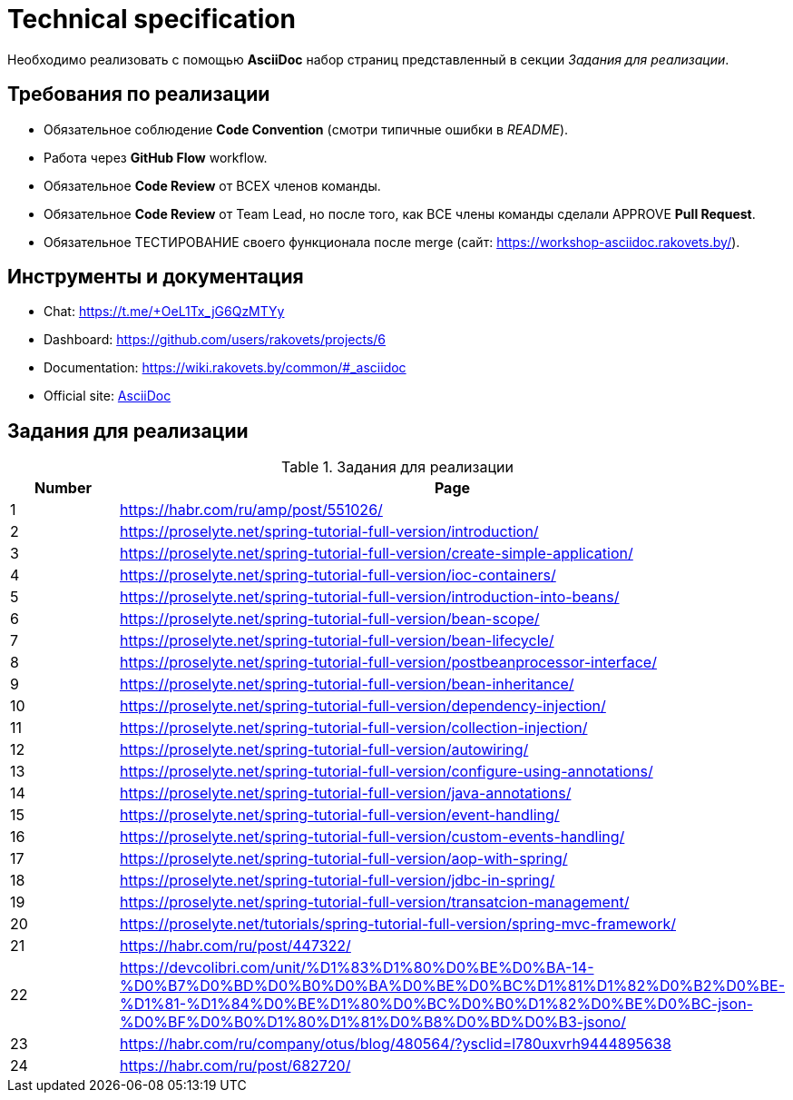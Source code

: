 = Technical specification

Необходимо реализовать с помощью *AsciiDoc* набор страниц представленный в секции _Задания для реализации_.

== Требования по реализации

* Обязательное соблюдение *Code Convention* (смотри типичные ошибки в _README_).
* Работа через *GitHub Flow* workflow.
* Обязательное *Code Review* от ВСЕХ членов команды.
* Обязательное *Code Review* от Team Lead, но после того, как ВСЕ члены команды сделали APPROVE *Pull Request*.
* Обязательное ТЕСТИРОВАНИЕ своего функционала после merge (сайт: https://workshop-asciidoc.rakovets.by/).

== Инструменты и документация

* Chat: https://t.me/+OeL1Tx_jG6QzMTYy
* Dashboard: https://github.com/users/rakovets/projects/6
* Documentation: https://wiki.rakovets.by/common/#_asciidoc
* Official site: link:https://asciidoc.org/[AsciiDoc]

== Задания для реализации

.Задания для реализации
[options="header", cols="^1,<6"]
|===
|Number|Page
|1|https://habr.com/ru/amp/post/551026/
|2|https://proselyte.net/spring-tutorial-full-version/introduction/
|3|https://proselyte.net/spring-tutorial-full-version/create-simple-application/
|4|https://proselyte.net/spring-tutorial-full-version/ioc-containers/
|5|https://proselyte.net/spring-tutorial-full-version/introduction-into-beans/
|6|https://proselyte.net/spring-tutorial-full-version/bean-scope/
|7|https://proselyte.net/spring-tutorial-full-version/bean-lifecycle/
|8|https://proselyte.net/spring-tutorial-full-version/postbeanprocessor-interface/
|9|https://proselyte.net/spring-tutorial-full-version/bean-inheritance/
|10|https://proselyte.net/spring-tutorial-full-version/dependency-injection/
|11|https://proselyte.net/spring-tutorial-full-version/collection-injection/
|12|https://proselyte.net/spring-tutorial-full-version/autowiring/
|13|https://proselyte.net/spring-tutorial-full-version/configure-using-annotations/
|14|https://proselyte.net/spring-tutorial-full-version/java-annotations/
|15|https://proselyte.net/spring-tutorial-full-version/event-handling/
|16|https://proselyte.net/spring-tutorial-full-version/custom-events-handling/
|17|https://proselyte.net/spring-tutorial-full-version/aop-with-spring/
|18|https://proselyte.net/spring-tutorial-full-version/jdbc-in-spring/
|19|https://proselyte.net/spring-tutorial-full-version/transatcion-management/
|20|https://proselyte.net/tutorials/spring-tutorial-full-version/spring-mvc-framework/
|21|https://habr.com/ru/post/447322/
|22|https://devcolibri.com/unit/%D1%83%D1%80%D0%BE%D0%BA-14-%D0%B7%D0%BD%D0%B0%D0%BA%D0%BE%D0%BC%D1%81%D1%82%D0%B2%D0%BE-%D1%81-%D1%84%D0%BE%D1%80%D0%BC%D0%B0%D1%82%D0%BE%D0%BC-json-%D0%BF%D0%B0%D1%80%D1%81%D0%B8%D0%BD%D0%B3-jsono/
|23|https://habr.com/ru/company/otus/blog/480564/?ysclid=l780uxvrh9444895638
|24|https://habr.com/ru/post/682720/
|===
